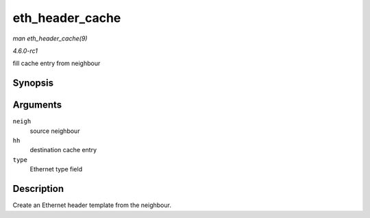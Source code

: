 
.. _API-eth-header-cache:

================
eth_header_cache
================

*man eth_header_cache(9)*

*4.6.0-rc1*

fill cache entry from neighbour


Synopsis
========

.. c:function:: int eth_header_cache( const struct neighbour * neigh, struct hh_cache * hh, __be16 type )

Arguments
=========

``neigh``
    source neighbour

``hh``
    destination cache entry

``type``
    Ethernet type field


Description
===========

Create an Ethernet header template from the neighbour.
